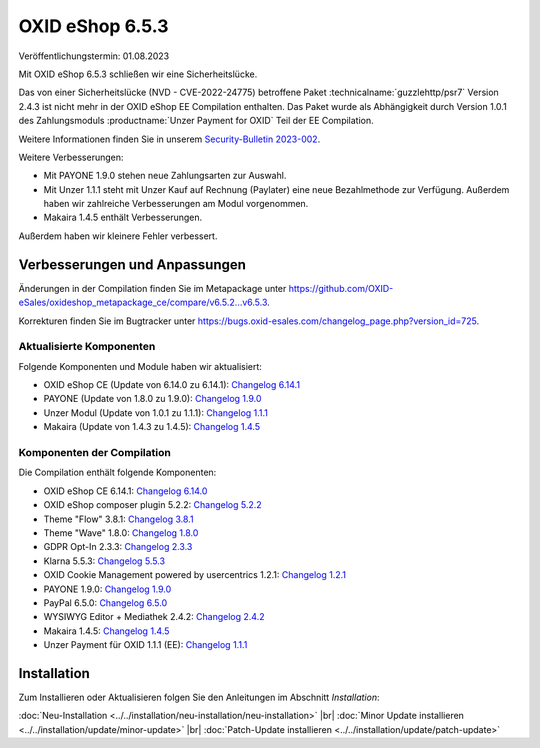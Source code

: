 OXID eShop 6.5.3
================

Veröffentlichungstermin: 01.08.2023

Mit OXID eShop 6.5.3 schließen wir eine Sicherheitslücke.

Das von einer Sicherheitslücke (NVD - CVE-2022-24775) betroffene Paket :technicalname:`guzzlehttp/psr7` Version 2.4.3 ist nicht mehr in der OXID eShop EE Compilation enthalten. Das Paket wurde als Abhängigkeit durch Version 1.0.1 des Zahlungsmoduls :productname:`Unzer Payment for OXID` Teil der EE Compilation.

Weitere Informationen finden Sie in unserem `Security-Bulletin 2023-002 <https://docs.oxid-esales.com/de/security/security-bulletins.html#security-bulletin-2023-002>`_.

Weitere Verbesserungen:

* Mit PAYONE 1.9.0 stehen neue Zahlungsarten zur Auswahl.
* Mit Unzer 1.1.1 steht mit Unzer Kauf auf Rechnung (Paylater) eine neue Bezahlmethode zur Verfügung. Außerdem haben wir zahlreiche Verbesserungen am Modul vorgenommen.
* Makaira 1.4.5 enthält Verbesserungen.

Außerdem haben wir kleinere Fehler verbessert.


Verbesserungen und Anpassungen
------------------------------

Änderungen in der Compilation finden Sie im Metapackage unter `<https://github.com/OXID-eSales/oxideshop_metapackage_ce/compare/v6.5.2...v6.5.3>`_.

Korrekturen finden Sie im Bugtracker unter https://bugs.oxid-esales.com/changelog_page.php?version_id=725.

Aktualisierte Komponenten
^^^^^^^^^^^^^^^^^^^^^^^^^^^^^^^^^^^

Folgende Komponenten und Module haben wir aktualisiert:

* OXID eShop CE (Update von 6.14.0 zu 6.14.1): `Changelog 6.14.1 <https://github.com/OXID-eSales/oxideshop_ce/blob/v6.14.1/CHANGELOG.md>`_
* PAYONE (Update von 1.8.0 zu 1.9.0): `Changelog 1.9.0 <https://github.com/PAYONE-GmbH/oxid-6/blob/v1.9.0/Changelog.txt>`_
* Unzer Modul (Update von 1.0.1 zu 1.1.1): `Changelog 1.1.1 <https://github.com/OXID-eSales/unzer-module/blob/v1.1.1/CHANGELOG.md>`_
* Makaira (Update von 1.4.3 zu 1.4.5): `Changelog 1.4.5 <https://github.com/MakairaIO/oxid-connect-essential/blob/1.4.5/CHANGELOG.md>`_


Komponenten der Compilation
^^^^^^^^^^^^^^^^^^^^^^^^^^^

Die Compilation enthält folgende Komponenten:

* OXID eShop CE 6.14.1: `Changelog 6.14.0 <https://github.com/OXID-eSales/oxideshop_ce/blob/v6.14.0/CHANGELOG.md>`_
* OXID eShop composer plugin 5.2.2: `Changelog 5.2.2 <https://github.com/OXID-eSales/oxideshop_composer_plugin/blob/v5.2.2/CHANGELOG.md>`_
* Theme "Flow" 3.8.1: `Changelog 3.8.1 <https://github.com/OXID-eSales/flow_theme/blob/v3.8.1/CHANGELOG.md>`_
* Theme "Wave" 1.8.0: `Changelog 1.8.0 <https://github.com/OXID-eSales/wave-theme/blob/v1.8.0/CHANGELOG.md>`_
* GDPR Opt-In 2.3.3: `Changelog 2.3.3 <https://github.com/OXID-eSales/gdpr-optin-module/blob/v2.3.3/CHANGELOG.md>`_
* Klarna 5.5.3: `Changelog 5.5.3 <https://github.com/topconcepts/OXID-Klarna-6/blob/v5.5.3/CHANGELOG.md>`_
* OXID Cookie Management powered by usercentrics 1.2.1: `Changelog 1.2.1 <https://github.com/OXID-eSales/usercentrics/blob/v1.2.1/CHANGELOG.md>`_
* PAYONE 1.9.0: `Changelog 1.9.0 <https://github.com/PAYONE-GmbH/oxid-6/blob/v1.9.0/Changelog.txt>`_
* PayPal 6.5.0: `Changelog 6.5.0 <https://github.com/OXID-eSales/paypal/blob/v6.5.0/CHANGELOG.md>`_
* WYSIWYG Editor + Mediathek 2.4.2: `Changelog 2.4.2 <https://github.com/OXID-eSales/ddoe-wysiwyg-editor-module/blob/v2.4.2/CHANGELOG.md>`_
* Makaira 1.4.5: `Changelog 1.4.5 <https://github.com/MakairaIO/oxid-connect-essential/blob/1.4.5/CHANGELOG.md>`_
* Unzer Payment für OXID 1.1.1 (EE): `Changelog 1.1.1 <https://github.com/OXID-eSales/unzer-module/blob/v1.1.1/CHANGELOG.md>`_


Installation
------------

Zum Installieren oder Aktualisieren folgen Sie den Anleitungen im Abschnitt *Installation*:


:doc:`Neu-Installation <../../installation/neu-installation/neu-installation>` |br|
:doc:`Minor Update installieren <../../installation/update/minor-update>` |br|
:doc:`Patch-Update installieren <../../installation/update/patch-update>`

.. Intern: , Status:


